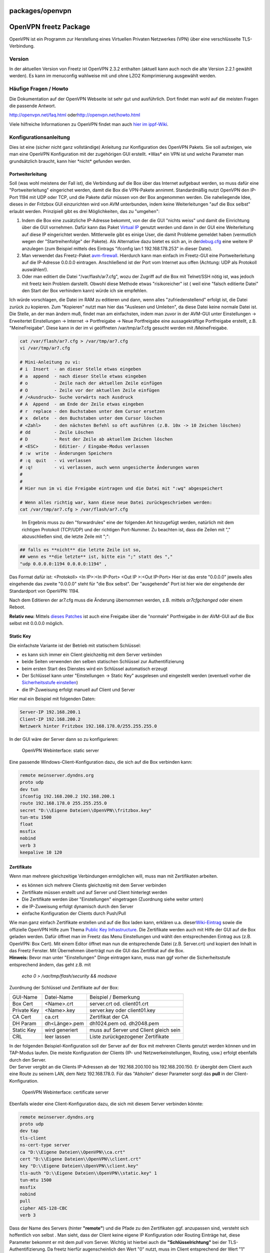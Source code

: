 packages/openvpn
================
.. _OpenVPNfreetzPackage:

OpenVPN freetz Package
======================

OpenVPN ist ein Programm zur Herstellung eines Virtuellen Privaten
Netzwerkes (VPN) über eine verschlüsselte TLS-Verbindung.

.. _Version:

Version
-------

In der aktuellen Version von Freetz ist OpenVPN 2.3.2 enthalten (aktuell
kann auch noch die alte Version 2.2.1 gewählt werden). Es kann im
menuconfig wahlweise mit und ohne LZO2 Komprimierung ausgewählt werden.

.. _HäufigeFragenHowto:

Häufige Fragen / Howto
----------------------

Die Dokumentation auf der OpenVPN Webseite ist sehr gut und ausführlich.
Dort findet man wohl auf die meisten Fragen die passende Antwort.

`​http://openvpn.net/faq.html <http://openvpn.net/faq.html>`__ oder
`​http://openvpn.net/howto.html <http://openvpn.net/howto.html>`__

Viele hilfreiche Informationen zu OpenVPN findet man auch `​hier im
ippf-Wiki <http://wiki.ip-phone-forum.de/gateways:avm:howtos:mods:openvpn>`__.

.. _Konfigurationsanleitung:

Konfigurationsanleitung
-----------------------

Dies ist eine (sicher nicht ganz vollständige) Anleitung zur
Konfiguration des OpenVPN Pakets. Sie soll aufzeigen, wie man eine
OpenVPN Konfiguration mit der zugehörigen GUI erstellt. \*Was\* ein VPN
ist und welche Parameter man grundsätzlich braucht, kann hier \*nicht\*
gefunden werden.

.. _Portweiterleitung:

Portweiterleitung
~~~~~~~~~~~~~~~~~

Soll (was wohl meistens der Fall ist), die Verbindung auf die Box über
das Internet aufgebaut werden, so muss dafür eine "Portweiterleitung"
eingerichet werden, damit die Box die VPN-Pakete annimmt. Standardmäßig
nutzt OpenVPN den IP-Port 1194 mit UDP oder TCP, und die Pakete dafür
müssen von der Box angenommen werden. Die naheliegende Idee, dieses in
der Fritzbox GUI einzurichten wird von AVM unterbunden, indem keine
Weiterleitungen "auf die Box selbst" erlaubt werden. Prinzipiell gibt es
drei Möglichkeiten, das zu "umgehen":

#. Indem die Box eine zusätzliche IP-Adresse bekommt, von der die GUI
   "nichts weiss" und damit die Einrichtung über die GUI vornehmen.
   Dafür kann das Paket `Virtual IP <virtualip.html>`__ genutzt werden
   und dann in der GUI eine Weiterleitung auf diese IP eingerichtet
   werden. Mittlerweile gibt es einige User, die damit Probleme gemeldet
   haben (vermutlich wegen der "Startreihenfolge" der Pakete). Als
   Alternative dazu bietet es sich an, in der
   `​debug.cfg <http://wiki.ip-phone-forum.de/gateways:avm:howtos:mods:shell_scripte#erzeugen_der_dateien_aus_der_debug.cfg>`__
   eine weitere IP anzulegen (zum Beispiel mittels des Eintrags
   "ifconfig lan:1 192.168.178.253" in dieser Datei).
#. Man verwendet das Freetz-Paket `avm-firewall <avm-firewall.html>`__.
   Hierdurch kann man einfach im Freetz-GUI eine Portweiterleitung auf
   die IP-Adresse 0.0.0.0 eintragen. Anschließend ist der Port vom
   Internet aus offen (Achtung: UDP als Protokoll auswählen!).
#. Oder man editiert die Datei "/var/flash/ar7.cfg", wozu der Zugriff
   auf die Box mit Telnet/SSH nötig ist, was jedoch mit freetz kein
   Problem darstellt. Obwohl diese Methode etwas "risikoreicher" ist (
   weil eine "falsch editierte Datei" den Start der Box verhindern kann)
   würde ich sie empfehlen.

Ich würde vorschlagen, die Datei im RAM zu editieren und dann, wenn
alles "zufriedenstellend" erfolgt ist, die Datei zurück zu kopieren. Zum
"Kopieren" nutzt man hier das "Auslesen und Umleiten", da diese Datei
keine normale Datei ist. Die Stelle, an der man ändern muß, findet man
am einfachsten, indem man zuvor in der AVM-GUI unter Einstellungen →
Erweitertet Einstellungen → Internet → Portfreigabe → Neue Portfreigabe
eine aussagekräftige Portfreigabe erstellt, z.B. "MeineFreigabe". Diese
kann in der im vi geöffneten /var/tmp/ar7.cfg gesucht werden mit
/MeineFreigabe.

.. code:: wiki

     cat /var/flash/ar7.cfg > /var/tmp/ar7.cfg
     vi /var/tmp/ar7.cfg

     # Mini-Anleitung zu vi:
     # i  Insert  - an dieser Stelle etwas eingeben
     # a  append  - nach dieser Stelle etwas eingeben
     # o          - Zeile nach der aktuellen Zeile einfügen
     # O          - Zeile vor der aktuellen Zeile einfügen
     # /<Ausdruck>- Suche vorwärts nach Ausdruck
     # A  Append  - am Ende der Zeile etwas eingeben
     # r  replace - den Buchstaben unter dem Cursor ersetzen
     # x  delete  - den Buchstaben unter dem Cursor löschen
     # <Zahl>     - den nächsten Befehl so oft ausführen (z.B. 10x -> 10 Zeichen löschen)
     # dd         - Zeile Löschen
     # D          - Rest der Zeile ab aktuellem Zeichen löschen
     # <ESC>      - Editier- / Eingabe-Modus verlassen
     # :w  write  - Änderungen Speichern
     # :q  quit   - vi verlassen
     # :q!        - vi verlassen, auch wenn ungesicherte Änderungen waren
     #
     #
     # Hier nun im vi die Freigabe eintragen und die Datei mit ":wq" abgespeichert

     # Wenn alles richtig war, kann diese neue Datei zurückgeschrieben werden:
     cat /var/tmp/ar7.cfg > /var/flash/ar7.cfg

..

   Im Ergebnis muss zu den "forwardrules" eine der folgenden Art
   hinzugefügt werden, natürlich mit dem richtigen Protokoll (TCP/UDP)
   und der richtigen Port-Nummer. Zu beachten ist, dass die Zeilen mit
   "," abzuschließen sind, die letzte Zeile mit ";":

.. code:: wiki

     ## falls es **nicht** die letzte Zeile ist so,
     ## wenn es **die letzte** ist, bitte ein ";" statt des ","
     "udp 0.0.0.0:1194 0.0.0.0:1194" ,

Das Format dafür ist: <Protokoll> <In IP>:<In IP-Port> <Out IP >:<Out
IP-Port> Hier ist das erste "0.0.0.0" jeweils alles eingehende das
zweite "0.0.0.0" steht für "die Box selbst". Der "ausgehende" Port ist
hier wie der eingehende der Standardport von OpenVPN: 1194.

Nach dem Editieren der ar7.cfg muss die Änderung übernommen werden, z.B.
mittels *ar7cfgchanged* oder einem Reboot.

**Relativ neu:** Mittels `​dieses
Patches <http://www.ip-phone-forum.de/showthread.php?t=159266>`__ ist
auch eine Freigabe über die "normale" Portfreigabe in der AVM-GUI auf
die Box selbst mit 0.0.0.0 möglich.

.. _StaticKey:

Static Key
~~~~~~~~~~

Die einfachste Variante ist der Betrieb mit statischem Schlüssel:

-  es kann sich immer ein Client gleichzeitig mit dem Server verbinden
-  beide Seiten verwenden den selben statischen Schlüssel zur
   Authentifizierung
-  beim ersten Start des Dienstes wird ein Schlüssel automatisch erzeugt
-  Der Schlüssel kann unter "Einstellungen → Static Key" ausgelesen und
   eingestellt werden
   (eventuell vorher die `​Sicherheitsstufe
   einstellen <http://wiki.ip-phone-forum.de/software:ds-mod:faq#konfiguration_in_der_aktuellen_sicherheitsstufe_nicht_verfuegbar>`__)
-  die IP-Zuweisung erfolgt manuell auf Client und Server

Hier mal ein Beispiel mit folgenden Daten:

.. code:: wiki

     Server-IP 192.168.200.1
     Client-IP 192.168.200.2
     Netzwerk hinter Fritzbox 192.168.178.0/255.255.255.0

In der GUI wäre der Server dann so zu konfigurieren:

.. figure:: /screenshots/27.png
   :alt: OpenVPN Webinterface: static server

   OpenVPN Webinterface: static server

Eine passende Windows-Client-Konfiguration dazu, die sich auf die Box
verbinden kann:

.. code:: wiki

     remote meinserver.dyndns.org
     proto udp
     dev tun
     ifconfig 192.168.200.2 192.168.200.1
     route 192.168.178.0 255.255.255.0
     secret "D:\\Eigene Dateien\\OpenVPN\\fritzbox.key"
     tun-mtu 1500
     float
     mssfix
     nobind
     verb 3
     keepalive 10 120

.. _Zertifikate:

Zertifikate
~~~~~~~~~~~

Wenn man mehrere gleichzeitige Verbindungen ermöglichen will, muss man
mit Zertifikaten arbeiten.

-  es können sich mehrere Clients gleichzeitig mit dem Server verbinden
-  Zertifikate müssen erstellt und auf Server und Client hinterlegt
   werden
-  Die Zertifikate werden über "Einstellungen" eingetragen (Zuordnung
   siehe weiter unten)
-  die IP-Zuweisung erfolgt dynamisch durch den Server
-  einfache Konfiguration der Clients durch Push/Pull

| Wie man ganz einfach Zertifikate erstellen und auf die Box laden kann,
  erklären u.a. dieser
  `​Wiki-Eintrag <http://wiki.ip-phone-forum.de/gateways:avm:howtos:mods:openvpn#2._zertifikate_erstellen>`__
  sowie die offizielle OpenVPN Hilfe zum Thema `​Public Key
  Infrastructure <http://openvpn.net/howto.html#pki>`__. Die Zertifikate
  werden auch mit Hilfe der GUI auf die Box geladen werden. Dafür öffnet
  man im Freetz das Menu Einstellungen und wählt den entsprechenden
  Eintrag aus (z.B. OpenVPN: Box Cert). Mit einem Editor öffnet man nun
  die entsprechende Datei (z.B. Server.crt) und kopiert den Inhalt in
  das Freetz Fenster. Mit Übernehmen überträgt nun die GUI das
  Zertifikat auf die Box.
| **Hinweis:** Bevor man unter "Einstellungen" Dinge eintragen kann,
  muss man ggf vorher die Sicherheitsstufe entsprechend ändern, das geht
  z.B. mit

   *echo 0 > /var/tmp/flash/security && modsave*

Zuordnung der Schlüssel und Zertifikate auf der Box:

+-------------+----------------+----------------------------------------+
| GUI-Name    | Datei-Name     | Beispiel / Bemerkung                   |
+-------------+----------------+----------------------------------------+
| Box Cert    | <Name>.crt     | server.crt od. client01.crt            |
+-------------+----------------+----------------------------------------+
| Private Key | <Name>.key     | server.key oder client01.key           |
+-------------+----------------+----------------------------------------+
| CA Cert     | ca.crt         | Zertifikat der CA                      |
+-------------+----------------+----------------------------------------+
| DH Param    | dh<Länge>.pem  | dh1024.pem od. dh2048.pem              |
+-------------+----------------+----------------------------------------+
| Static Key  | wird generiert | muss auf Server und Client gleich sein |
+-------------+----------------+----------------------------------------+
| CRL         | leer lassen    | Liste zurückgezogener Zertifikate      |
+-------------+----------------+----------------------------------------+

| In der folgenden Beispiel-Konfiguration soll der Server auf der Box
  mit mehreren Clients genutzt werden können und im TAP-Modus laufen.
  Die meiste Konfiguration der Clients (IP- und Netzwerkeinstellungen,
  Routing, usw.) erfolgt ebenfalls durch den Server.
| Der Server vergibt an die Clients IP-Adressen ab der 192.168.200.100
  bis 192.168.200.150. Er übergibt dem Client auch eine Route zu seinem
  LAN, dem Netz 192.168.178.0. Für das "Abholen" dieser Parameter sorgt
  das **pull** in der Client-Konfiguration.

.. figure:: /screenshots/28.png
   :alt: OpenVPN Webinterface: certificate server

   OpenVPN Webinterface: certificate server

Ebenfalls wieder eine Client-Konfiguration dazu, die sich mit diesem
Server verbinden könnte:

.. code:: wiki

     remote meinserver.dyndns.org
     proto udp
     dev tap
     tls-client
     ns-cert-type server
     ca "D:\\Eigene Dateien\\OpenVPN\\ca.crt"
     cert "D:\\Eigene Dateien\\OpenVPN\\client.crt"
     key "D:\\Eigene Dateien\\OpenVPN\\client.key"
     tls-auth "D:\\Eigene Dateien\\OpenVPN\\static.key" 1
     tun-mtu 1500
     mssfix
     nobind
     pull
     cipher AES-128-CBC
     verb 3

Dass der Name des Servers (hinter **"remote"**) und die Pfade zu den
Zertifikaten ggf. anzupassen sind, versteht sich hoffentlich von selbst
|;-)|. Man sieht, dass der Client keine eigene IP Konfiguration oder
Routing Einträge hat, diese Parameter bekommt er mit dem *pull* vom
Server. Wichtig ist hierbei auch die **"Schlüsselrichtung"** bei der
TLS-Authentifizierung. Da freetz hierfür augenscheinlich den Wert "0"
nutzt, muss im Client entsprechend der Wert "1" gesetzt werden.

.. _Routingvs.Bridging:

Routing vs. Bridging
--------------------

Für die meisten Anwendungsfälle ist Routing (TUN) die beste Wahl, doch
in einigen Fällen kann es auch sinnvoll sein, das VPN Netzwerk mit einer
Brücke (TAP) zu realisieren. Eine ausführliche Beschreibung der
Unterschiede findet man auf der `​OpenVPN
Webseite <http://openvpn.net/faq.html#bridge2>`__

Hier ein paar Vorteile von Bridging:

-  Der Client befindet sich nach Aufbau der Verbindung im gleichen Netz
   wie der Server
-  Broadcasts werden durch den VPN-Tunnel geleitet, das hat den Vorteil,
   dass z.B. NetBIOS Namen aufgelöst werden können (sinnvoll für PING,
   Netzwerkfreigaben etc)
-  Bridging leitet alle Ethernet-Protokolle über den Tunnel (IPv4, IPv6,
   IPX, AppleTalk etc.)

Hier ein paar Nachteile von Bridging:

-  weniger effizient als Routing (langsamer)
-  alle Broadcasts gehen durch das Netz

Um mit der Fritz Box ein echtes Bridging zu realisieren, ist es
notwendig, den tap0-Adapter in die Liste der gebrückten Adapter der
Fritz Box einzutragen. Dies geschieht wiederum in der ar7.cfg, die im
oben beschriebenen Verfahren geändert werden muß. Unter dem Punkt
"brinterfaces" → interfaces muß der tap0-Adapter ergänzt werden:

Also wieder:

.. code:: wiki

     cat /var/flash/ar7.cfg > /var/tmp/ar7.cfg
     vi /var/tmp/ar7.cfg

Dann suchen nach /brinterfaces und den Eintrag "tap0" vor dem Semikolon
einfügen.

.. code:: wiki

     brinterfaces {
                   name = "lan";
                   dhcp = no;
                   ipaddr = 192.168.178.1;
                   netmask = 255.255.255.0;
                   dstipaddr = 0.0.0.0;
                   interfaces = "eth0", "usbrndis", "tiwlan0", "wdsup0",
                                "wdsdw0", "wdsdw1", "wdsdw2", "wdsdw3", "tap0";
                   dhcpenabled = yes;
                   dhcpstart = 192.168.178.20;
                   dhcpend = 192.168.178.100;

Zum Abschluß noch mal

.. code:: wiki

     cat /var/tmp/ar7.cfg > /var/flash/ar7.cfg
     reboot

Die Konfiguration in der OpenVPN-Gui könnte für den FritzBox Standard
dann folgendermaßen aussehen:

.. figure:: /screenshots/29.png
   :alt: OpenVPN Webinterface: bridged server

   OpenVPN Webinterface: bridged server

Die Windows-Client-Konfiguration dazu sieht so aus:

.. code:: wiki

     client
     dev tap
     #udp/tcp je nachdem, was ausgewählt wurde
     proto tcp
     #Port entsprechend der Konfiguration
     remote meinserver.dyndns.org 443
     nobind
     persist-key
     persist-tun
     #hier die Zertifikate/Schlüssel, wie beim Erstellen benannt
     ca ca.crt
     cert client01.crt
     key client01.key
     # für TLS-Remote "ServerBox1" wie beim Erstellen benannt
     tls-remote ServerBox1
     tls-auth static.key 1
     auth SHA1
     cipher AES-256-CBC
     comp-lzo
     verb 3

.. _CRL:

CRL
---

CRL steht für "certificate revocation list" und bietet eine Möglichkeit,
ausgestellte Zertifikate zurückzuziehen und damit ungültig zu machen.
Aktuell gibt es einen BUG in Freetz (`/ticket/1578 </ticket/1578>`__) so
dass eine CRL nur mit etwas Handarbeit über die Telnet Konsole bzw.
Rudishell zum Laufen gebracht werden kann. Wer sich das manuelle
Erstellen einer CRL nicht zutraut findet mit Kleopatra (Windows /
`​http://www.gpg4win.de/ <http://www.gpg4win.de/>`__) oder TinyCA (Linux
/ `​http://tinyca.sm-zone.net/ <http://tinyca.sm-zone.net/>`__)
GUI-basierte Zertifikatmanager, die das Erstellen einer CRL
unterstützen.

.. _Fehlersuche:EinpaarTipswennesnichtgleichsoklappt:

Fehlersuche: Ein paar Tips wenn es nicht gleich so klappt
---------------------------------------------------------

Meist versucht man gleich den schwierigsten Fall, über das Internet mit
Zertifikaten und TLS-Authentifizierung zwei Netze zu verbinden und
testet, indem man versucht eine Freigabe auf dem Fileserver im anderen
Netz anzubinden |;-)|.

Schön, wenn es sofort klappt, dafür gibt es "unendlich" viele
Fehlermöglichkeiten falls nicht…

Daher der Apell, tastet euch langsam an das ganze heran!

-  Erster "Fehlerkandidat" ist der Zugang über das Internet, der über
   eine "virtuelle IP" oder in der Datei "/var/flash/ar7.cfg"
   freigeschaltet werden muss (siehe oben, ich bevorzuge persönlich die
   zweite Methode). Diesen Faktor kann man prüfen, indem man die
   Verbindung zunächst mal "intern" testet, also über die
   LAN-Schnittstelle. Klappt es so, aber nicht über das Internet, habt
   ihr den Fehler eingegrenzt.
-  Wenn es was anderes ist, hilt nur noch der Vergleich der
   Konfigurationen Punkt für Punkt. Eigentlich gibt es nur zwei Arten
   von Parametern:
   Solche, die identisch sein müssen und solche, die "spiegelverkehrt"
   auftreten müssen.

   -  Die "identischen" sind z.B. Cipher, "comp-lzo", tls-auth, das
      benutzte Protokoll (UDP/TCP) und der Port,
   -  "Spiegelbildlich" sind die IPs beim TUN, die Routing-Einträge, die
      Server- / Client-Parameter wie "tls-server/tls-client", push und
      pull.

-  Die Config auf der Box kann man am einfachsten in der
   `Rudi-Shell <rudi-shell.html>`__ ausgeben lasssen, indem man dort
   *cat /mod/etc/openvpn*.conf*
   ausführt. Diese Config kann man dann gut mit der Config der
   "Gegenseite" vergleichen.
-  | Erste Hilfe für mehr Infos, z.B. wenn die Ausgabe nur lautet
   | *Starting OpenVPN …failed.*
   | In der `Rudi-Shell <rudi-shell.html>`__ (wenn openvpn nicht mehr
     läuft) sollten so (spätestens nach zehn Sekunden) die
     Startmeldungen Hinweise auf den Fehler bringen.:

   .. code:: wiki

        # die .../openvpn*.conf wird erst beim Starten des Dienstes erstellt und beim Stoppen gelöscht!

   .. code:: wiki

        cat /mod/etc/openvpn*.conf | grep -v daemon > /var/tmp/ovpn.conf
        openvpn /var/tmp/ovpn.conf &
        sleep 10
        killall openvpn

-  Ein typisches Fehlerbild (ich tippe mal auf mindestens 20% aller
   Probleme |;-)|): Die Verbindung wird aufgebaut, aber der Client und
   Server können sich nicht per Ping erreichen, es "geht nichts durch
   das VPN". Häufigste Ursache ist ein nur auf einer Seite aktiviertes
   "comp-lzo"

-  Und noch ein Hinweis für die "Windows-Nutzer": Wenn der Rechner, der
   eine Freigabe hat, nicht im gleichen Netz ist (also zum Beispiel über
   VPN verbunden ist), muss zum einen die Firewall Zugriffe aus einem
   anderen Netz zulassen zum anderen funktioniert die Windows
   Namensauflösung nicht. Kann man im LAN die Freigabe in der Art *
   Der_PC_mit-Freigabe\meine_Daten*
   nutzen, so ist das über das VPN nicht möglich. Es gibt dann zwei
   Möglichkeiten:

   #. Nutzung der IP-Adresse, also *
      192.168.178.12\meine_Daten*
   #. Nutzung der Datei
      *<Windowsverzeichnis>\system32\drivers\etc\lmhosts*, in die man
      Rechnername und IP einträgt. Dann kann die Freigabe weiterhin über
      den Namen genutzt werden

.. _Verschlüsselung:WelcherCipher:

Verschlüsselung: Welcher "Cipher" ?
-----------------------------------

Der Verkehr zwischen Client und Server wird normalerweise verschlüsselt
übertragen, um die Inhalte vor dem Ausspähen zu schützen. Die Wahl des
Verschlüsselungsalgorithmus erfolg über die "Cipher" Auswahlbox.
Momentan sind dort diese Cipher wählbar, in Klammern jeweils die OpenVPN
Bezeichnung, wie sie aus dem OpenSSL übernommen wurde:

.. code:: wiki

   Blowfish (BF-CBC)
   AES 128 (AES-128-CBC)
   AES 256 (AES-256-CBC)
   Triple-DES (DES-EDE3-CBC)

Um die Frage der durch die Verschüsselung erzeugte Last auf der Box
nachzugehen, habe ich mal mit ``openssl speed des aes blowfish`` einen
"Leistungsvergleich" der Verfahren auf einem Speedport 701 gemacht (nur
für die wählbaren Optionen):

.. code:: wiki

   The 'numbers' are in 1000s of bytes per second processed.
   type              16 bytes     64 bytes    256 bytes   1024 bytes   8192 bytes
   des cbc           1827.26k     1909.78k     1931.44k     1935.13k     1888.51k
   blowfish cbc      2940.90k     3187.67k     3257.75k     3245.84k     3108.06k
   aes-128 cbc       1936.58k     1984.45k     2019.82k     2004.45k     1940.50k
   aes-256 cbc       1500.48k     1532.26k     1541.70k     1510.14k     1494.16k

Man sieht, dass von den verfügbaren Algorithmen "Blowfish" den größten
Durchsatz hat. Bei intensiver Nutzung könnte das von Interesse sein. Für
tiefergehende Vergleiche der Algorithmen sei z.B. auf
`​Wikipedia <http://en.wikipedia.org/wiki/Block_cipher>`__ verwiesen.

Zum Vergleich die Zahlen von einer 7320:

.. code:: wiki

   The 'numbers' are in 1000s of bytes per second processed.
   type             16 bytes     64 bytes    256 bytes   1024 bytes   8192 bytes
   des cbc           2256.44k     2403.96k     2394.38k     2398.15k     2416.23k
   des ede3           838.01k      863.05k      852.47k      864.63k      860.43k
   blowfish cbc      5949.83k     6772.94k     6777.60k     6852.09k     6858.03k
   aes-128 cbc       4218.86k     4641.06k     4719.34k     4722.43k     4723.41k
   aes-192 cbc       3731.79k     4053.84k     4106.21k     4079.90k     4176.53k
   aes-256 cbc       3312.71k     3596.58k     3627.24k     3628.52k     3678.10k

… und von einer 7390:

.. code:: wiki

   The 'numbers' are in 1000s of bytes per second processed.
   type             16 bytes     64 bytes    256 bytes   1024 bytes   8192 bytes
   des cbc           3020.13k     3136.60k     3153.10k     3178.21k     3166.10k
   des ede3          1104.84k     1119.55k     1127.09k     1129.19k     1126.40k
   blowfish cbc      8043.34k     8744.39k     8965.62k     8973.62k     8947.55k
   aes-128 cbc       5597.86k     6122.27k     6304.22k     6262.31k     6254.70k
   aes-192 cbc       4932.01k     5308.92k     5450.89k     5446.16k     5429.97k
   aes-256 cbc       4388.37k     4711.52k     4812.80k     4817.99k     4798.96k

.. _DNSRedirectallclientstraffic:

DNS & Redirect all clients' traffic
-----------------------------------

I wanted to monitor all traffic coming from my Android device, so I
route all my traffic through openVPN and am using tcpdump to see the
traffic. I discovered that DNS going to my mobile provider is blocked
via by my DSL provider (of course). To circumvent that problem I tried
to specific a DNS server using openVPN, but that didn' work. Eventually
I fixed this problem by using iptables to re-route DNS to the local DNS
server (dnsmasq) like this:

.. code:: wiki

   iptables -A PREROUTING -i tun0 -p tcp -m tcp --dport 53 -j DNAT --to-destination 192.168.178.1
   iptables -A PREROUTING -i tun0 -p udp -m udp --dport 53 -j DNAT --to-destination 192.168.178.1

It is interesting to see what Android is doing …

.. _Diskussion:

Diskussion
----------

Fragen und Anmerkungen zu diesem Paket werden in `​diesem
Thread <http://www.ip-phone-forum.de/showthread.php?t=101980>`__
diskutiert.

.. _NeuesimpleGUIGUI2:

Neue, simple GUI (GUI2)
-----------------------

.. figure:: /screenshots/273.png
   :alt: neue OpenVPN GUI

   neue OpenVPN GUI

Aktuell ist im "trunk" (der Freetz Entwicklerversion) eine weitere GUI
zum Paket hinzugekommen, die deutlich "schlanker" ist als die bisherige.
Sie ist als "simple GUI" für Experten gedacht, die direkt eine
Konfigurationsdatei eingeben können.

Wichtig:

-  Um diese GUI wählen zu können, muss der "Level of user competence"
   mindestens "Advanced" sein.

Als Option sind zusätzlich Skript-Dateien hinzugekommen, die z.B. als
"up"- oder "client-connect"-Skript genutzt werden können.

Ein Beispiel sei hier genannt für einen Server mit Zertifikaten, zu dem
sich Clients verbinden, zu denen Netze geroutet werden sollen. Damit das
funktioniert muss neben dem "normalen" Routing auch das interne Routing
des Servers konfiguriert werden, der dazu "iroute" Einträge benötigt.

.. code:: wiki

   mode server
   tls-server
   port 1194
   proto udp
   ca /tmp/flash/openvpn/ca.crt
   cert /tmp/flash/openvpn/box.crt
   key /tmp/flash/openvpn/box.key
   dh /tmp/flash/openvpn/dh.pem
   dev tun
   topology subnet
   push "topology subnet"
   ifconfig 10.10.10.1 255.255.255.0
   cipher AES-128-CBC
   verb 3

   script-security 2
   client-connect "/bin/sh /tmp/flash/openvpn/script1"

   daemon

Um für die Clients IPs zu vergeben wird hier "script1" als
client-connect Skript genutzt (ähnlich wie die "erweiterte Clientconfig"
der "alten GUI"). Die Idee/Anwendung sollte selbsterklärend sein (hoffe
ich):

.. code:: wiki

   #!/bin/sh
   CLIENTS='name:ip maske:netz1 maske1; netz2 maske2
   Client1:10.10.10.1 255.255.255.0:192.168.100.0 255.255.255.0
   Client2:10.10.10.2 255.255.255.0:192.168.200.0 255.255.255.0
   Client3:10.10.10.3 255.255.255.0:
   Client4:10.10.10.4 255.255.255.0:192.168.104.0 255.255.255.0;192.168.105.0 255.255.255.0
   client3:10.10.10.12 255.255.255.0:192.168.104.0 255.255.255.0;192.168.105.0 255.255.255.0
   Client5:10.10.10.5 255.255.255.0'

   # env will give name of connected client in variable "common_name"
   X=$(echo "$CLIENTS" | sed -n "/^${common_name}:/ s/^${common_name}:// p")
   CLIENTCONFIG=$1

   # if found info on common name, generate client-config
   if [ -n "$X" -a -n "$CLIENTCONFIG" ]; then
   IP=${X%%:*}
   NETS=${X##*:}
   [ -n "$IP" ] && echo "ifconfig-push $IP" > $CLIENTCONFIG
   [ -n "$NETS" -a "$NETS" != "$IP" ] &&  echo -e "iroute $NETS" | \
       sed "s/[[:space:]]*;[[:space:]]*/\niroute /g" >> $CLIENTCONFIG
   fi

.. _WeitereKonfigsanlegen:

Weitere Konfigs anlegen
~~~~~~~~~~~~~~~~~~~~~~~

Um weitere Konfigs anzulegen, muss man momentan noch von Hand einmal
einen Aufruf machen. Um Beispielsweise eine Config Namens
``OpenVPN_TCP`` anzulegen:

``http://fritz.box:81/cgi-bin/conf/openvpn?genconfigname=OpenVPN_TCP``

ACHTUNG: Nicht den Config-Namen "OpenVPN" oder "openvpn" verwenden!

-  Tags
-  `network </tags/network>`__
-  `packages <../packages.html>`__
-  `routing </tags/routing>`__
-  `security </tags/security>`__
-  `vpn </tags/vpn>`__

.. |;-)| image:: ../../chrome/wikiextras-icons-16/smiley-wink.png


